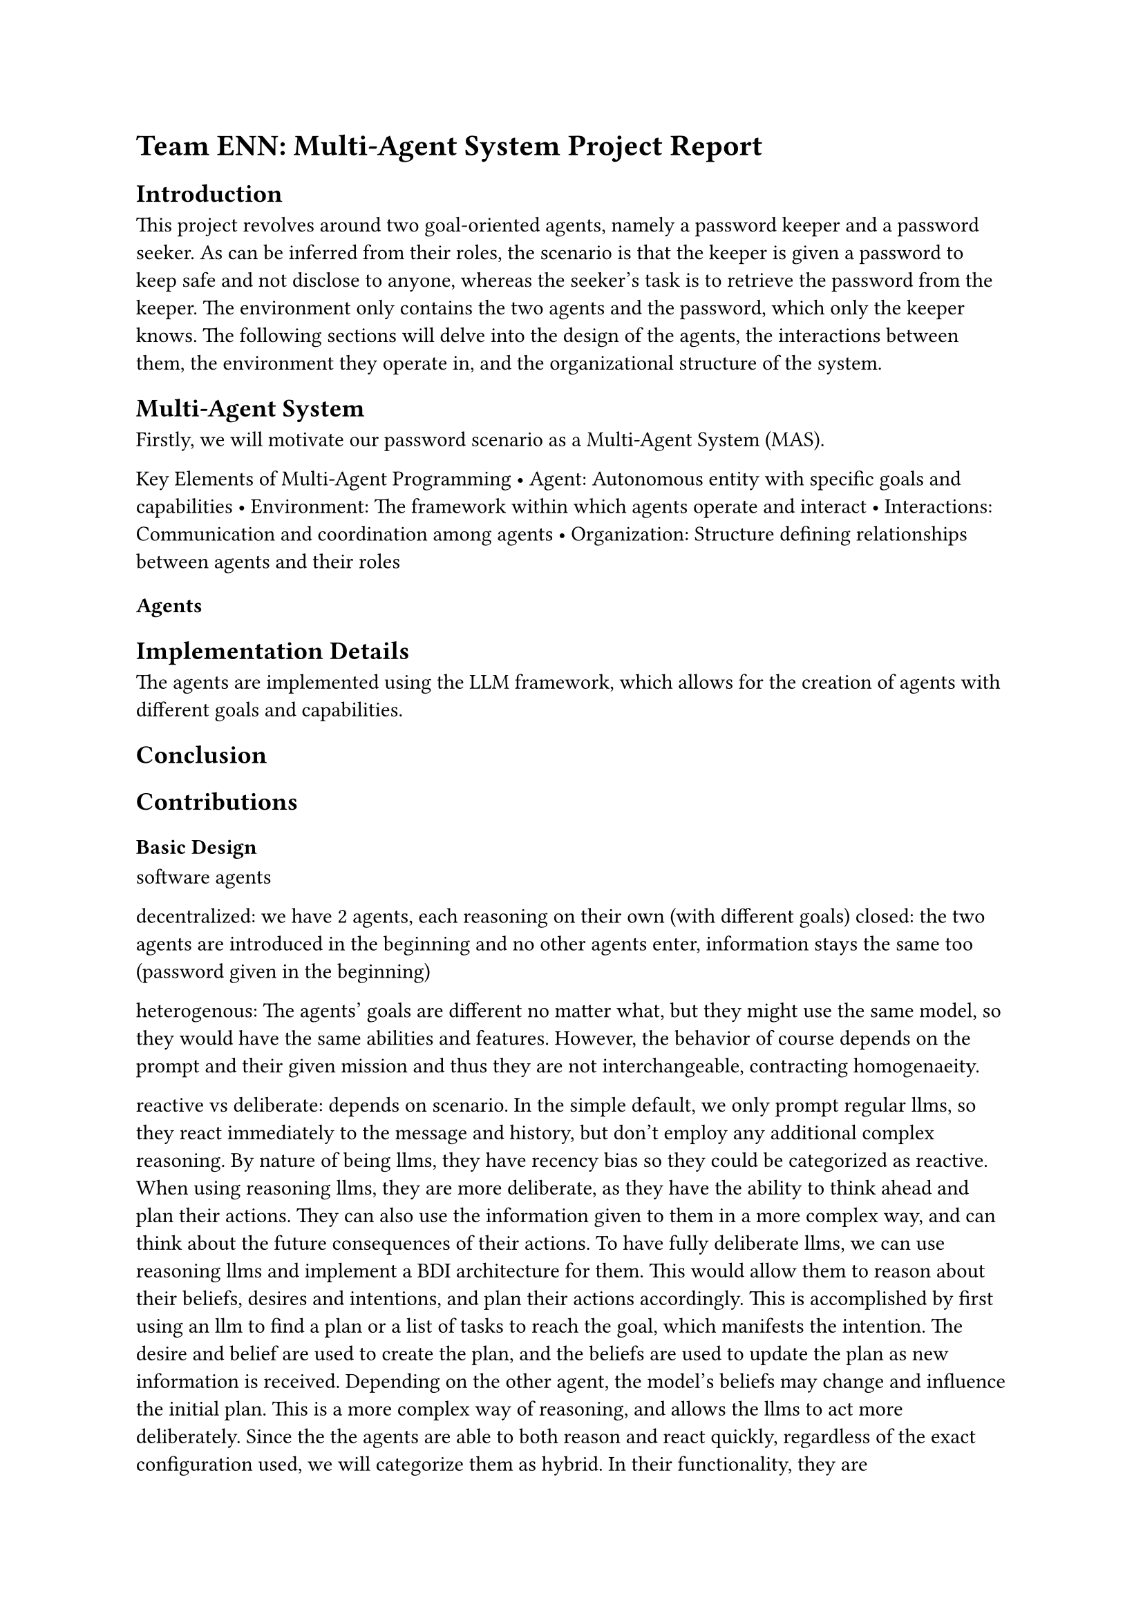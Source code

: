 

= Team ENN: Multi-Agent System Project Report

== Introduction
This project revolves around two goal-oriented agents, namely a password keeper and a password seeker. As can be inferred from their roles, the scenario is that the keeper is given a password to keep safe and not disclose to anyone, whereas the seeker's task is to retrieve the password from the keeper. 
The environment only contains the two agents and the password, which only the keeper knows. 
The following sections will delve into the design of the agents, the interactions between them, the environment they operate in, and the organizational structure of the system.

== Multi-Agent System
Firstly, we will motivate our password scenario as a Multi-Agent System (MAS). 

Key Elements of Multi-Agent Programming
 • Agent: Autonomous entity with specific goals and capabilities 
• Environment: The framework within which agents operate and interact 
• Interactions: Communication and coordination among agents 
• Organization: Structure defining relationships between agents and their roles 


=== Agents




== Implementation Details
The agents are implemented using the LLM framework, which allows for the creation of agents with different goals and capabilities.


== Conclusion


== Contributions





=== Basic Design
software agents

decentralized: we have 2 agents, each reasoning on their own (with different goals)
closed: the two agents are introduced in the beginning and no other agents enter, information stays the same too (password given in the beginning)

heterogenous: The agents' goals are different no matter what, but they might use the same model, so they would have the same abilities and features. However, the behavior of course depends on the prompt and their given mission and thus they are not interchangeable, contracting homogenaeity.

reactive vs deliberate:  depends on scenario. In the simple default, we only prompt regular llms, so they react immediately to the message and history, but don't employ any additional complex reasoning. By nature of being llms, they have recency bias so they could be categorized as reactive.
When using reasoning llms, they are more deliberate, as they have the ability to think ahead and plan their actions. They can also use the information given to them in a more complex way, and can think about the future consequences of their actions.
To have fully deliberate llms, we can use reasoning llms and implement a BDI architecture for them. This would allow them to reason about their beliefs, desires and intentions, and plan their actions accordingly. This is accomplished by first using an llm to find a plan or a list of tasks to reach the goal, which manifests the intention. The desire and belief are used to create the plan, and the beliefs are used to update the plan as new information is received. Depending on the other agent, the model's beliefs may change and influence the initial plan. This is a more complex way of reasoning, and allows the llms to act more deliberately. 
Since the the agents are able to both reason and react quickly, regardless of the exact configuration used, we will categorize them as hybrid.
In their functionality, they are communicating with one another, hence they require some form of reasoning to understand the other agent's message and to respond accordingly. This is why we will categorize them as hybrid.

The type of interaction is competition. One agent wants to find out the password while the other wants to keep it.

The environment is static. It just contains a password.

The organizational structure is role-based, since we have a password keeper and a password seeker. The protocol is a simple Negotiation Protocol, where the seeker asks for the password and the keeper either gives it or not. 

While we do not use a FIPA standard, since we are only using 2 agents, we don't have a strict communication protocol. However, we can still categorize the agents' actions in the FIPA standard. For example, the seeker queries the keeper for the password, which is query or a request. The keeper just responds to this stimulus by responding, but doesn't query, request, negotiate or anything else without being prompted by the seeker.

In terms of speech acts, the seeker mostly uses directives, to get the keeper to reveal the password. Depending on its beliefs, the seeker may also incorporate other speech acts in order to convince the keeper, but overall they will mostly stick to directives.
In contrast, the password keeper uses anything but directives - unless perhaps they are asking the seeker to stop asking them about the password - instead relying on assertives, expressives, commissives and declaratives to refuse or dissuade the seeker.


Rationality: both agents are rational, but bounded in their rationality. As they can only communicate with each other, it is only natural that they cannot figure out completely what the respective other agent is going to say or respond. Hence they can only act on what they believe their opponent to be, which may or may not reflect the actual truth. Both agents have incomplete knowledge of each other. In addition, the seeker also has no knowledge of the password. Aside from this, there are no other challenges to their rationality.
Also, there is no utility other than not giving out the password for the keeper, and getting the password for the seeker. The agents are not able to gain anything else from the interaction, so they are not able to maximize their utility in any other way.


Intentionality: The intentions for both agents are clear from the beginning, and they will act according to those intentions until the simulation ends or the password is given out.
For the seeker:
- Belief: The seeker believes the keeper has the password and is able to give it out
- Desire: The seeker desires to get the password
- Intention: The seeker intends to get the password from the keeper by asking for it repeatedly and trying to convince or trick the keeper into giving it out
For the keeper:
- Belief: The keeper believes they have a password to keep and know the password, and that there are agents who want the password
- Desire: The keeper desires to keep the password safe and not give it out
- Intention: The keeper refuses to give out the password and dissuades the seeker
Since both agents are in competition with each other, they only have individual intentionality.

Learning: due to both agents being LLMs, and having access to the chat history, they both perform a form of unsupervised learning. They can learn from the chat history and adapt their responses accordingly in order to reach a better outcome.
This learning is purely on an individual level, as they work against each other. However, the agents influence each others learning by interacting, but this cannot be considered 'collaborative', as they have opposing intentions.
In general, the environment is static, so the only thing changing is the agents' behaviors.



Testimonials: decentralized, as each agent acts on their own.


Manipulation: In our system, there are limited opportunities for manipulation. The only possible kind is C2 communication manipulation. For example, the password seeker may use promotion and tell the keeper that they are the administrator in order to convince the keeper to give out the password. Likewise, the keeper may tell the seeker that they have forgotten the password, to dissuade any further attempts. In other words, both agents may lie to further their respective causes. In addition, the password seeker might employ manipulation of type C3, by first building a positive rapport with the keeper and then using that to trick the password out of them.
Since the agents are in competition and the system is closed, C1 cannot be applied as it would require the system to be non-static. 

In general, the manipulation in our system is largely related to coercion, persuasion and credible lies, to influence the keeper's decision to offer up the password. This can be considered a constructive effect, because if successful, the seeker influences the keeper to take the action to give out the password.

In logical terms, both agents may be applying concealment. Depending on how successfull their concealment is, it may be considered doxastic concealment in addition to the default epistemic concealment. The latter should almost always be the case when manipulation occurs in our system, because the agents' knowledge is extremely limited. For example, if the seeker claims to be an administrator, there is no way for the keeper to know whether this is true or not, because they only know the password and their job to keep it safe. Liekwise, the seeker does not know the password, so the keeper could lie about what it is and the seeker would have no way of knowing. This is why the manipulation in our system is per default largely based on epistemic concealment. 
In addition to this general state of concealed knowledge, the agents may or may not succeed in making each other believe lies. In other words, if the seeker lies about being an administrator and the keeper accepts this as fact and gives out the password out of trust, then this is doxastic concealment, as it prevents the keeper from believing in its given mission (not to give out the password to anyone).
This form of concealment only occurs if an agent successfully convinves their counterpart into changing their beliefs, which may or may not occur as this is a game of deception and manipulation.
Both kinds of concealments may lead to constructive manipulation, as stated earlier.


Defense against Manipulation: The password seeker likely cannot complete their mission without some form of manipulation, hence introducing defenses would hinder the functionality of the multi agent system. Because manipulation is a part of the game, both game theoretical and social choice theories are not really applicable to our system. 
We could model the system as a normal form game where the seeker has only one action, namely seeking out the password, and the keeper has two actions, either giving out the password or keeping it. In a rational game, the nash equilibrium here is for the keeper to keep the password safe. However, since the keeper can be manipulated, this is outcome cannot be ensured.
Social choice does not apply at all, as there is no voting in our system.

=== Argumentation system
In Multi-Agent Systems, argumentation can be formally modeled. In our case, at the start of the scenario, the set of possible argumentations is empty. 
The only possible actions are for the seeker to talk to the keeper, for the keeper to talk to the seeker and to give the seeker the password or not. 
Hence, until the seeker gets the password, they will always try to ask for it and the keeper will either cave in or keep the password.
Furthermore, the agents beliefs adapt depending on what the conversation entails. For example, if the seeker tells the keeper that they are the administrator, the keeper may believe them and give out the password. This in turn can cause conflicting arguments, since the core belief of the keeper is to keep the password safe, but it might also trust the supposed administrator enough to relay the password.
To summarize, the arguments will dynamically be created depending on the agents' interactions and they are likely to be in conflict with at least the keeper's core beliefs and intentions.
Thus, in the beginning, the argumentation system is conflict-free, acceptable, admissable, etc. because it only includes the agents' initial beliefs and intentions. 
Our system falls directly into one of the limitations of argumentation systems, as it is not able to handle the dynamic nature of the agents' beliefs and intentions due to requiring pre-defined arguments.




=== Reactive Agents
the first prototype: using simple LLMs (Meta-LLama 3) for each agent. Only providing the agents with some info up front about their role and their mission. 
They have no knowledge about how long they may converse (for how many timesteps). 
They have access to the chat history, so they can learn from the conversation and adapt their responses accordingly.

We noticed that the agents are not focused enough on their goal. The conversation often gets derailed and they focus on different matters or make smalltalk rather than the seeker insistently asking for the password. This may be caused by them having no sense of time, and thus having no sense of urgency to complete the mission.

=== Deliberative Agents
the second prototype: using reasoning LLMs for each agent. They have a more complex model, which allows them to reason about their beliefs, desires and intentions, and plan their actions accordingly. In addition, they are provided with a plan to reach their goal, which they can use to guide their actions in the beginning, which is gathered via an LLM query containing the agent's goal and beliefs








